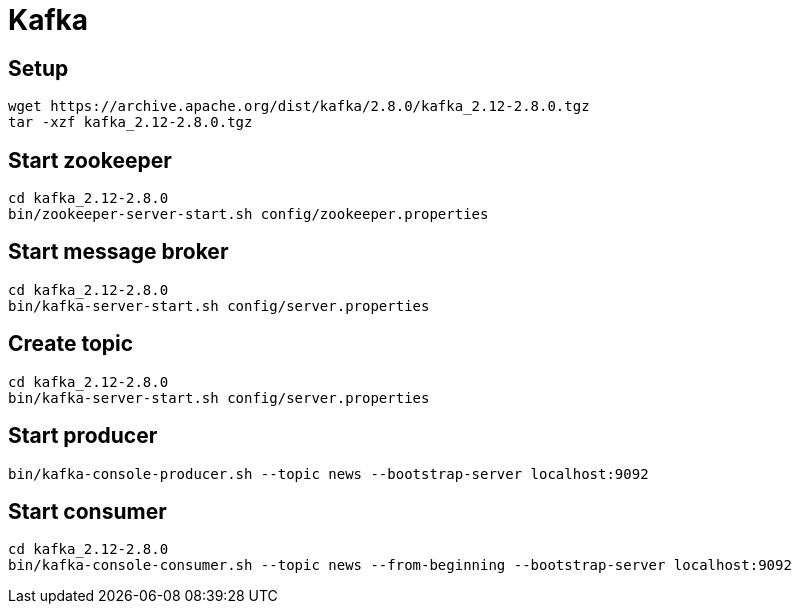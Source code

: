 = Kafka

== Setup

    wget https://archive.apache.org/dist/kafka/2.8.0/kafka_2.12-2.8.0.tgz
    tar -xzf kafka_2.12-2.8.0.tgz

== Start zookeeper

    cd kafka_2.12-2.8.0
    bin/zookeeper-server-start.sh config/zookeeper.properties

== Start message broker

    cd kafka_2.12-2.8.0
    bin/kafka-server-start.sh config/server.properties

== Create topic

    cd kafka_2.12-2.8.0
    bin/kafka-server-start.sh config/server.properties

== Start producer

    bin/kafka-console-producer.sh --topic news --bootstrap-server localhost:9092

== Start consumer

    cd kafka_2.12-2.8.0
    bin/kafka-console-consumer.sh --topic news --from-beginning --bootstrap-server localhost:9092